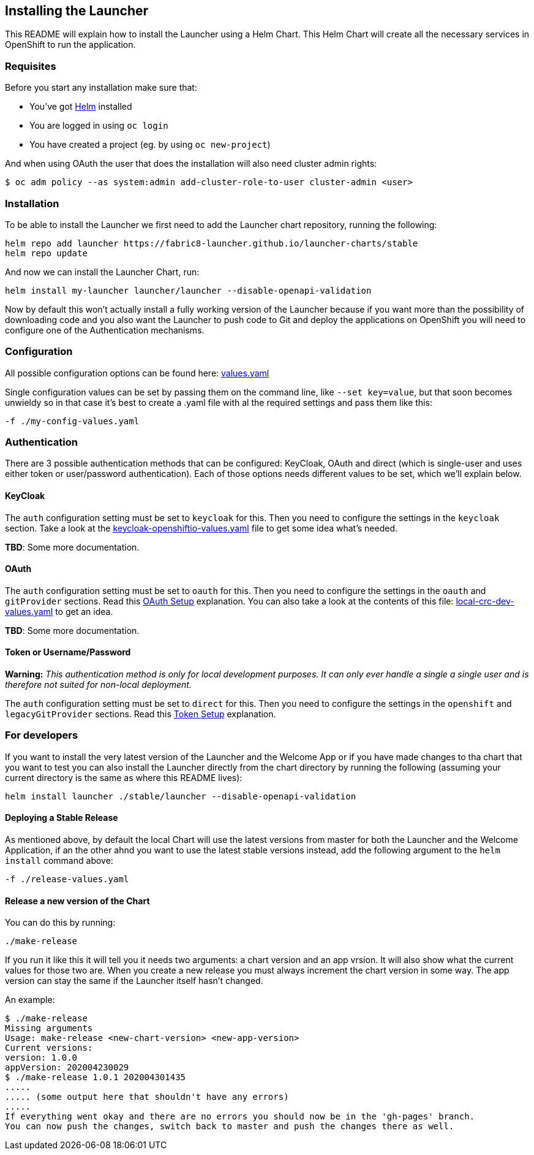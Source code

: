 == Installing the Launcher

This README will explain how to install the Launcher using a Helm Chart.
This Helm Chart will create all the necessary services in OpenShift to run the application.

=== Requisites

Before you start any installation make sure that:

- You've got https://helm.sh/docs/intro/install/[Helm] installed
- You are logged in using `oc login`
- You have created a project (eg. by using `oc new-project`)

And when using OAuth the user that does the installation will also need cluster admin rights:

```bash
$ oc adm policy --as system:admin add-cluster-role-to-user cluster-admin <user>
```

=== Installation

To be able to install the Launcher we first need to add the Launcher chart repository, running the following:

[source,bash]
----
helm repo add launcher https://fabric8-launcher.github.io/launcher-charts/stable
helm repo update
----

And now we can install the Launcher Chart, run:

[source,bash]
----
helm install my-launcher launcher/launcher --disable-openapi-validation
----

Now by default this won't actually install a fully working version of the Launcher because if you want more than the
possibility of downloading code and you also want the Launcher to push code to Git and deploy the applications on
OpenShift you will need to configure one of the Authentication mechanisms.

=== Configuration

All possible configuration options can be found here: link:stable/launcher/values.yaml[values.yaml]

Single configuration values can be set by passing them on the command line, like `--set key=value`, but that soon
becomes unwieldy so in that case it's best to create a .yaml file with al the required settings and pass them  like this:

[source,bash]
----
-f ./my-config-values.yaml
----

=== Authentication

There are 3 possible authentication methods that can be configured: KeyCloak, OAuth and direct (which is single-user
and uses either token or user/password authentication). Each of those options needs different values to be set, which
we'll explain below.

==== KeyCloak

The `auth` configuration setting must be set to `keycloak` for this. Then you need to configure the settings in the
`keycloak` section. Take a look at the link:keycloak-openshiftio-values.yaml[keycloak-openshiftio-values.yaml] file
to get some idea what's needed.

*TBD*: Some more documentation.

==== OAuth

The `auth` configuration setting must be set to `oauth` for this. Then you need to configure the settings in the
`oauth` and `gitProvider` sections. Read this https://github.com/fabric8-launcher/launcher-application/blob/master/README.md#setup-using-oauth-oauth-mode[OAuth Setup] explanation.
You can also take a look at the contents of this file: link:local-crc-dev-values.yaml[local-crc-dev-values.yaml] to get an idea.

*TBD*: Some more documentation.

==== Token or Username/Password

*Warning:* _This authentication method is only for local development purposes. It can only ever handle a single a single
user and is therefore not suited for non-local deployment._

The `auth` configuration setting must be set to `direct` for this. Then you need to configure the settings in the
`openshift` and `legacyGitProvider` sections. Read this https://github.com/fabric8-launcher/launcher-application/blob/master/README.md#setup-git-providers-default-credentials-token-mode[Token Setup]
explanation.

=== For developers

If you want to install the very latest version of the Launcher and the Welcome App or if you have made changes to tha
chart that you want to test you can also install the Launcher directly from the chart directory by running the following
(assuming your current directory is the same as where this README lives):

[source,bash]
----
helm install launcher ./stable/launcher --disable-openapi-validation
----

==== Deploying a Stable Release

As mentioned above, by default the local Chart will use the latest versions from master for both the Launcher and the
Welcome Application, if an the other ahnd you want to use the latest stable versions instead, add the following argument
to the `helm install` command above:

[source,bash]
----
-f ./release-values.yaml
----

==== Release a new version of the Chart

You can do this by running:

[source,bash]
----
./make-release
----

If you run it like this it will tell you it needs two arguments: a chart version and an app vrsion. It will also show
what the current values for those two are. When you create a new release you must always increment the chart version
in some way. The app version can stay the same if the Launcher itself hasn't changed.

An example:

[source,bash]
----
$ ./make-release
Missing arguments
Usage: make-release <new-chart-version> <new-app-version>
Current versions:
version: 1.0.0
appVersion: 202004230029
$ ./make-release 1.0.1 202004301435
.....
..... (some output here that shouldn't have any errors)
.....
If everything went okay and there are no errors you should now be in the 'gh-pages' branch.
You can now push the changes, switch back to master and push the changes there as well.
----


